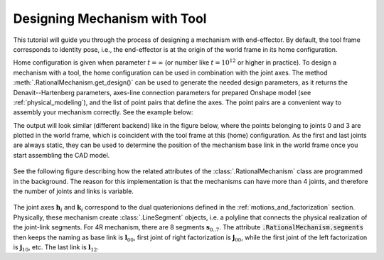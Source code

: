 Designing Mechanism with Tool
=============================

This tutorial will guide you through the process of designing a mechanism with end-effector. By default,
the tool frame corresponds to identity pose, i.e., the end-effector is at the origin of the world frame
in its home configuration.

Home configuration is given when parameter :math:`t=\infty` (or number like :math:`t=10^{12}` or higher in practice).
To design a mechanism with a tool, the home configuration can be used in combination with the joint axes. The method
:meth:`.RationalMechanism.get_design()` can be used to generate the needed design parameters, as it returns
the Denavit--Hartenberg parameters, axes-line connection parameters for prepared Onshape model (see
:ref:`physical_modeling`), and the list of point pairs that define the axes. The point pairs are a convenient way
to assembly your mechanism correctly. See the example below:

.. testcode:: [assembling-mechanism-with-tool]

    from rational_linkages import Plotter
    from rational_linkages.models import bennett_ark24

    m = bennett_ark24()
    dh, design_params, design_points = m.get_design(return_point_homogeneous=True)

    # obtain points on joint0
    base_joint0_pts = design_points[0]

    # obtain points on the last joint (joint3)
    base_joint3_pts = design_points[-1]

    p = Plotter(m, arrows_length=0.1)
    # plot the first joint points
    for i, pt in enumerate(base_joint0_pts):
        p.plot(pt, label=f'j0{i}')

    # plot the last joint points
    for i, pt in enumerate(base_joint3_pts):
        p.plot(pt, label=f'j3{i}')
    p.show()


.. testcleanup:: [assembling-mechanism-with-tool]

        del Plotter, bennett_ark24, m, dh, design_params, design_points, p, base_joint0_pts, base_joint1_pts, i, pt


The output will look similar (different backend) like in the figure below, where the points belonging
to joints 0 and 3  are plotted
in the world frame, which is coincident with the tool frame at this (home) configuration. As the first and last
joints are always static, they can be used to determine the position of the mechanism base link in the world frame
once you start assembling the CAD model.

.. figure:: figures/pts_on_axes.png
    :width: 500 px
    :align: center
    :alt: Assembling mechanism with tool


See the following figure describing how the related attributes of the :class:`.RationalMechanism` class are
programmed in the background. The reason for this implementation is that the mechanisms can have more than 4 joints,
and therefore the number of joints and links is variable.

.. figure:: figures/line-model.png
    :width: 500 px
    :align: center
    :alt: Line model of a four-bar mechanism

The joint axes :math:`\mathbf{h}_i` and :math:`\mathbf{k}_i` correspond to the dual quaterionions defined in
the :ref:`motions_and_factorization` section. Physically, these mechanism create :class:`.LineSegment` objects, i.e.
a polyline that connects the physical realization of the joint-link segments. For 4R mechanism, there are
8 segments :math:`\mathbf{s}_{0..7}`. The attribute :code:`.RationalMechanism.segments` then keeps the naming
as base link is :math:`\mathbf{l}_{00}`, first joint of right factorization is :math:`\mathbf{j}_{00}`, while
the first joint of the left factorization is :math:`\mathbf{j}_{10}`, etc. The last link is :math:`\mathbf{l}_{12}`.
